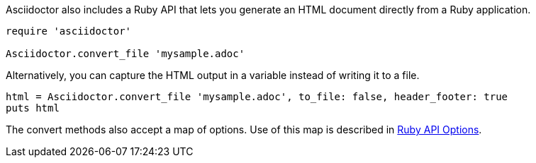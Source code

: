 ////
HTML output section

== Using the Ruby API

This document is included in convert-documents and the user-manual.
TODO: expand this section
////

Asciidoctor also includes a Ruby API that lets you generate an HTML document directly from a Ruby application.

[source,ruby]
----
require 'asciidoctor'

Asciidoctor.convert_file 'mysample.adoc'
----

Alternatively, you can capture the HTML output in a variable instead of writing it to a file.

[source,ruby]
----
html = Asciidoctor.convert_file 'mysample.adoc', to_file: false, header_footer: true
puts html
----

The convert methods also accept a map of options.
Use of this map is described in <<user-manual.adoc#ruby-api-options,Ruby API Options>>.
